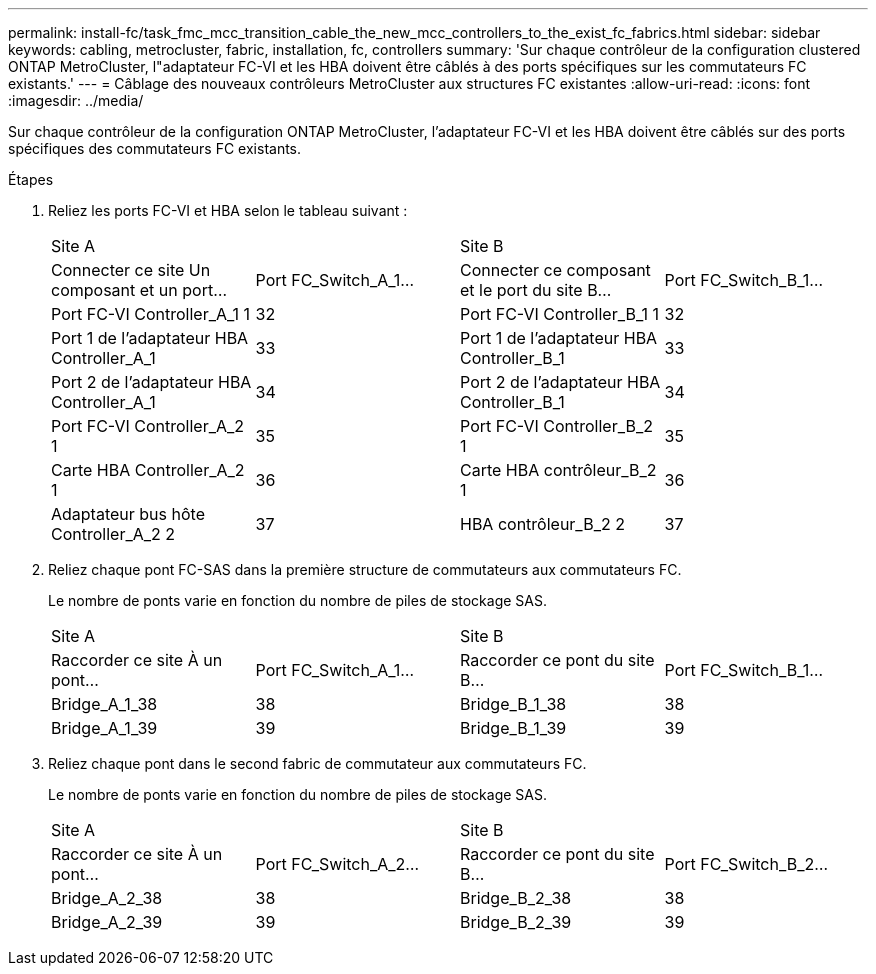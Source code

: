 ---
permalink: install-fc/task_fmc_mcc_transition_cable_the_new_mcc_controllers_to_the_exist_fc_fabrics.html 
sidebar: sidebar 
keywords: cabling, metrocluster, fabric, installation, fc, controllers 
summary: 'Sur chaque contrôleur de la configuration clustered ONTAP MetroCluster, l"adaptateur FC-VI et les HBA doivent être câblés à des ports spécifiques sur les commutateurs FC existants.' 
---
= Câblage des nouveaux contrôleurs MetroCluster aux structures FC existantes
:allow-uri-read: 
:icons: font
:imagesdir: ../media/


[role="lead"]
Sur chaque contrôleur de la configuration ONTAP MetroCluster, l'adaptateur FC-VI et les HBA doivent être câblés sur des ports spécifiques des commutateurs FC existants.

.Étapes
. Reliez les ports FC-VI et HBA selon le tableau suivant :
+
|===


2+| Site A 2+| Site B 


| Connecter ce site Un composant et un port... | Port FC_Switch_A_1... | Connecter ce composant et le port du site B... | Port FC_Switch_B_1... 


 a| 
Port FC-VI Controller_A_1 1
 a| 
32
 a| 
Port FC-VI Controller_B_1 1
 a| 
32



 a| 
Port 1 de l'adaptateur HBA Controller_A_1
 a| 
33
 a| 
Port 1 de l'adaptateur HBA Controller_B_1
 a| 
33



 a| 
Port 2 de l'adaptateur HBA Controller_A_1
 a| 
34
 a| 
Port 2 de l'adaptateur HBA Controller_B_1
 a| 
34



 a| 
Port FC-VI Controller_A_2 1
 a| 
35
 a| 
Port FC-VI Controller_B_2 1
 a| 
35



 a| 
Carte HBA Controller_A_2 1
 a| 
36
 a| 
Carte HBA contrôleur_B_2 1
 a| 
36



 a| 
Adaptateur bus hôte Controller_A_2 2
 a| 
37
 a| 
HBA contrôleur_B_2 2
 a| 
37

|===
. Reliez chaque pont FC-SAS dans la première structure de commutateurs aux commutateurs FC.
+
Le nombre de ponts varie en fonction du nombre de piles de stockage SAS.

+
|===


2+| Site A 2+| Site B 


| Raccorder ce site À un pont... | Port FC_Switch_A_1... | Raccorder ce pont du site B... | Port FC_Switch_B_1... 


 a| 
Bridge_A_1_38
 a| 
38
 a| 
Bridge_B_1_38
 a| 
38



 a| 
Bridge_A_1_39
 a| 
39
 a| 
Bridge_B_1_39
 a| 
39

|===
. Reliez chaque pont dans le second fabric de commutateur aux commutateurs FC.
+
Le nombre de ponts varie en fonction du nombre de piles de stockage SAS.

+
|===


2+| Site A 2+| Site B 


| Raccorder ce site À un pont... | Port FC_Switch_A_2... | Raccorder ce pont du site B... | Port FC_Switch_B_2... 


 a| 
Bridge_A_2_38
 a| 
38
 a| 
Bridge_B_2_38
 a| 
38



 a| 
Bridge_A_2_39
 a| 
39
 a| 
Bridge_B_2_39
 a| 
39

|===

